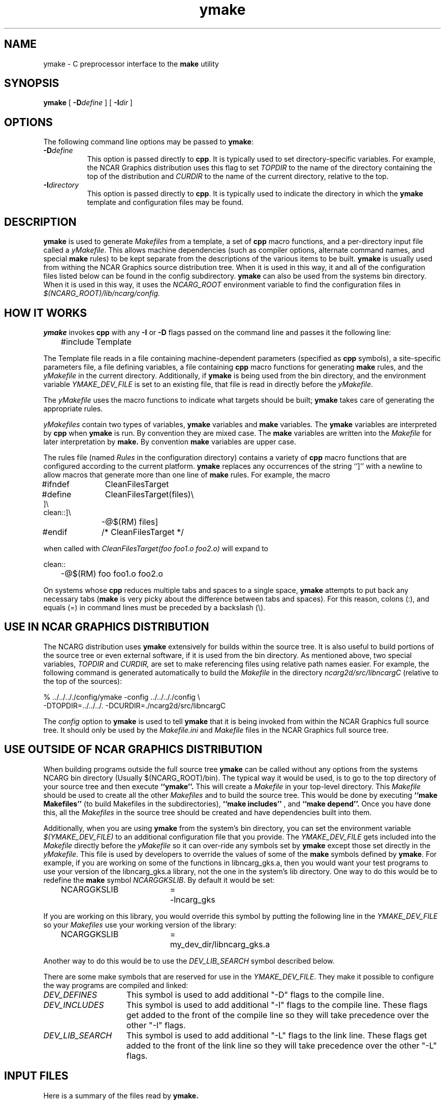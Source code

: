 .\" The first line of this file must contain the '\"[e][r][t][v] line
.\" to tell man to run the appropriate filter "t" for table.
.\"
.\"	$Id: ymake.man,v 1.4 1993-10-19 22:14:48 boote Exp $
.\"
.\"######################################################################
.\"#									#
.\"#			   Copyright (C)  1993 				#
.\"#	     University Corporation for Atmospheric Research		#
.\"#			   All Rights Reserved				#
.\"#									#
.\"######################################################################
.\"
.\"	File:		ymake.man
.\"
.\"	Author:		Jeff W. Boote
.\"			National Center for Atmospheric Research
.\"			PO 3000, Boulder, Colorado
.\"
.\"	Date:		Mon Jun 14 17:10:14 1993
.\"
.\"	Description:	This file explains what ymake is, and how to use it.
.\"
.ps 12
.TH ymake 1NCARG "June 1993" "NCAR Graphics Local" "NCAR Graphics"
.SH NAME
.nh
ymake \- C preprocessor interface to the \fBmake\fP utility
.ny
.SH SYNOPSIS
\fBymake\fP [ \fB\-D\fP\fIdefine\fP ] [ \fB\-I\fP\fIdir\fP ]
.SH OPTIONS
The following command line options may be passed to \fBymake\fP:
.TP 8
.B \-D\fIdefine\fP
This option is passed directly to \fBcpp\fP.  It is typically used to set
directory-specific variables.  For example, the NCAR Graphics distribution uses
this flag to set \fITOPDIR\fP to the name of the directory containing the top
of the distribution and \fICURDIR\fP to the name of the current 
directory, relative to the top.
.TP 8
.B \-I\fIdirectory\fP
This option is passed directly to \fBcpp\fP.  It is typically used to 
indicate the directory in which the \fBymake\fP template and configuration
files may be found.
.SH DESCRIPTION
.B ymake
is used to 
generate \fIMakefiles\fP from a template, a set of \fBcpp\fP macro functions,
and a per-directory input file called a \fIyMakefile\fP.  This allows machine
dependencies (such as compiler options, alternate command names, and special
\fBmake\fP rules) to be kept separate from the descriptions of the
various items to be built. \fBymake\fP is usually used from withing the
NCAR Graphics source distribution tree.  When it is used in this way, it
and all of the configuration files listed below can be found in the config
subdirectory.  \fBymake\fP can also be used from the systems bin directory.
When it is used in this way, it uses the \fINCARG_ROOT\fP environment
variable to find the configuration files in
.I $(NCARG_ROOT)/lib/ncarg/config.
.SH "HOW IT WORKS"
\fBymake\fP invokes \fBcpp\fP with any \fB\-I\fP or \fB\-D\fP flags passed
on the command line and passes it the following line:
.sp
.nf
	#include Template
.fi
.sp
.PP
The Template file reads in a file containing machine-dependent parameters 
(specified as \fBcpp\fP symbols), a site-specific parameters file,
a file defining variables, a file
containing \fBcpp\fP macro functions for generating \fBmake\fP rules, and
the \fIyMakefile\fP in the current directory.  Additionally, if \fBymake\fP is
being used from the bin directory, and the environment variable
\fIYMAKE_DEV_FILE\fP is set to an existing file, that file is read in directly
before the \fIyMakefile\fP.
.PP
The \fIyMakefile\fP uses the macro functions to indicate what
targets should be built; \fBymake\fP takes care of generating the appropriate
rules.
.PP
.I yMakefiles
contain two types of variables, \fBymake\fP variables
and \fBmake\fP variables.  The \fBymake\fP variables are interpreted by
\fBcpp\fP when
.B ymake
is run.  By convention they are mixed case.  The \fBmake\fP variables are
written into the
.I Makefile
for later interpretation by
.B make.
By convention
.B make
variables are upper case.
.PP
The rules file (named \fIRules\fP in the configuration directory) contains a
variety of \fBcpp\fP macro functions that are
configured according to the current platform.  \fBymake\fP replaces 
any occurrences of the string ``]'' with a newline to allow macros that
generate more than one line of \fBmake\fP rules.  
For example, the macro
.ta 1i 1.6i 5i
.nf

#ifndef	CleanFilesTarget
#define	CleanFilesTarget(files)\e
]\e
clean::]\e
	-@$(RM) files]
#endif	/* CleanFilesTarget */

.fi
when called with
.I "CleanFilesTarget(foo foo1.o foo2.o)"
will expand to
.nf

clean::
	-@$(RM) foo foo1.o foo2.o

.fi
.ta
.PP
On systems whose \fBcpp\fP reduces multiple tabs and spaces to a single
space, \fBymake\fP attempts to put back any necessary tabs (\fBmake\fP is
very picky about the difference between tabs and spaces).  For this reason,
colons (:), and equals (=) in command lines must be preceded by a
backslash (\\).
.SH "USE IN NCAR GRAPHICS DISTRIBUTION"
The NCARG distribution uses \fBymake\fP extensively for builds
within the source tree.  It is also useful to build portions of the source tree
or even external software, if it is used from the bin directory.
As mentioned above,
two special variables, \fITOPDIR\fP and \fICURDIR,\fP are set to make
referencing files using relative path names easier.  For example, the
following command is generated automatically to build the \fIMakefile\fP in
the directory \fIncarg2d/src/libncargC\fP (relative to the top of the sources):
.sp
.nf
%  ../../.././config/ymake -config ../../.././config \\
	-DTOPDIR\=../../../. -DCURDIR\=./ncarg2d/src/libncargC
.fi
.sp
The \fIconfig\fP option to \fBymake\fP is used to tell \fBymake\fP that it
is being invoked from within the NCAR Graphics full source tree.  It should
only be used by the \fIMakefile.ini\fP and \fIMakefile\fP files in the NCAR
Graphics full source tree.
.SH "USE OUTSIDE OF NCAR GRAPHICS DISTRIBUTION"
When building programs outside the full source tree \fBymake\fP can be
called without any options from the systems NCARG bin directory (Usually
$(NCARG_ROOT)/bin).
The typical way it would be used, is to go to the top directory of your
source tree and then execute
.B ``ymake''.
This will create a \fIMakefile\fP in your top-level directory.
This \fIMakefile\fP should be used to create all the other \fIMakefiles\fP
and to build the source tree.  This would be done by executing
.B ``make Makefiles''
(to build Makefiles in the subdirectories),
.B ``make includes''
, and
.B ``make depend''.
Once you have done this, all the \fIMakefiles\fP in the source tree should
be created and have dependencies built into them.
.PP
Additionally, when you are using \fBymake\fP from the system's bin directory,
you can set the environment variable \fI$(YMAKE_DEV_FILE)\fP to an additional
configuration file that you provide.  The \fIYMAKE_DEV_FILE\fP gets
included into the \fIMakefile\fP directly before the \fIyMakefile\fP so it
can over-ride any symbols set by \fBymake\fP except those set directly in
the \fIyMakefile\fP.
This file is used by developers to override the values of some of the
\fBmake\fP symbols defined by \fBymake\fP.  For example, if you are working on
some of the functions in libncarg_gks.a, then you would want your test programs
to use your version of the libncarg_gks.a library, not the one in the system's
lib directory.  One way to do this would be to
redefine the \fBmake\fP symbol \fINCARGGKSLIB\fP.  By default it would be set:
.ta 1i 2.5i 3i
.sp
.nf
	NCARGGKSLIB	=	-lncarg_gks
.fi
.sp
.PP
If you are working on this library, you would override this symbol by
putting the following line in the \fIYMAKE_DEV_FILE\fP so your \fIMakefiles\fP
use your working version of the library:
.sp
.nf
	NCARGGKSLIB	=	my_dev_dir/libncarg_gks.a
.fi
.sp
.PP
Another way to do this would be to use the \fIDEV_LIB_SEARCH\fP symbol
described below.
.ta
.PP
There are some make symbols that are reserved for use in the
\fIYMAKE_DEV_FILE\fP.  They make it possible to configure the way
programs are compiled and linked:
.IP \fIDEV_DEFINES\fP 1.5i
This symbol is used to add additional "-D" flags to the compile line.
.IP \fIDEV_INCLUDES\fP 1.5i
This symbol is used to add additional "-I" flags to the compile line.  These
flags get added to the front of the compile line so they will take precedence
over the other "-I" flags.
.IP \fIDEV_LIB_SEARCH\fP 1.5i
This symbol is used to add additional "-L" flags to the link line.  These
flags get added to the front of the link line so they will take precedence
over the other "-L" flags.
.SH "INPUT FILES"
Here is a summary of the files read by
.B ymake.
.nf
.sp
.ta 2.5i
    Template	generic variables
    Site	site-specific, FirstSite defined
    Architecture	machine-specific
    Site	site-specific, SecondSite defined
    Project	NCARG-specific variables
    Rules	rules
    DevelopersFile	developers override file
    yMakefile	per-directory control file
.fi
.LP
The Template file determines which Architecture file needs to be included and
includes all the other files.  It also provides defaults for the generic
variables.
.LP
The Site file is used to provide Site specific definitions.  For example,
this is the place the installer would set the install directories.  That
way, they use that same directory for all the architectures.  If the installer
wants different directories they can provide different values for the NcargRoot
variable in \fBcpp\fP conditionals.  There is a \fBcpp\fP symbol defined for
each type of architecture for this type of conditional.
Note that \fISite\fP file gets included twice, once before the
\fIArchitecture\fP file and once after.  Although most site customizations
should be specified after the \fIArchitecture\fP file, some, such as the
choice of compiler, need to be specified before, because
variable settings in the \fIArchitecture\fP may depend on them.
(There are currently no cases of this.)
.LP
The first time \fISite\fP file is included, the variable \fIFirstSite\fP
is defined, and the second time, the variable \fISecondSite\fP is
defined.  All code in \fISite\fP should be inside a \fBcpp\fP conditional for
one of these symbols.
.LP
The \fIArchitecture\fP file sets Architecture specific \fBcpp\fP symbols.  There
is a separate \fIArchitecture\fP file for each Machine/Operating System
combination supported by \fBymake\fP.  These
files should only set variables that are different from the defaults.
.LP
The \fIProject\fP file sets defaults for all the NCAR Graphics specific
variables.
For example this is where all the \fBmake\fP symbols that point to specific
libraries are set.
.LP
The \fIRules\fP file contains all the \fBcpp\fP macros that are used in the
\fIyMakefiles\fP.  There is a complete list of these rules, as well as their
parameters, in config/README.
.LP
The \fIDevelopersFile\fP is a file specified by the YMAKE_DEV_FILE environment
variable.  It is only included if \fBymake\fP is being used from the bin
directory.  This file is used to override the default \fBmake\fP symbols set
in any of the above files for development purposes.  The \fBcpp\fP symbols
that are used to set the Optimization flags can also be set in this file.
For example, the
.I #define DEBUG
line can go in this file, and all \fIMakefiles\fP created using
it will use the debugging Optimization flags.
.SH "NCAR GRAPHICS LIBRARY SYMBOLS"
The following list of \fBmake\fP symbols are defined by \fBymake\fP.  These
should be used in \fIyMakefiles\fP instead of specifying the file
with a direct path name or "\-l" flag.
.LP
.ta 1.5i
\fINCARGLOCLIB\fP	libncarg_loc.a
.br
\fINCARGCLIB\fP	libncarg_c.a
.br
\fINCARGLIB\fP	libncarg.a
.br
\fICNCARGLIB\fP	libncargC.a
.br
\fINCARGGKSLIB\fP	libncarg_gks.a
.br
\fICNCARGGKSLIB\fP	libncarg_gksC.a
.br
\fICGMLIB\fP	libcgm.a
.br
\fINCARGRASLIB\fP	libncarg_ras.a
.br
\fIHLULIB\fP	libhlu.a
.br
\fIHLUUTILLIB\fP	libhlu_util.a
.br
\fICTRANSLIB\fP	libctrans.o
.br
\fIICTRANSLIB\fP	libictrans.o
.br
\fIICTRANS_LIB\fP	libictrans_.o
.LP
Additionally, the following symbols have been defined that combine the above
\fBmake\fP symbols into the groups they are usually used in:
.IP \fINCARGLIBS\fP 1.5i
$(NCARGLIB) $(NCARGGKSLIB) $(NCARGLOCLIB) $(NCARGCLIB)
.IP \fICNCARGLIBS\fP 1.5i
$(CNCARGLIB) $(CNCARGGKSLIB)
.IP \fIHLULIBS\fP 1.5i
$(HLULIB) $(HLUUTILLIB)
.LP
There are also a full set of \fBdependent\fP library symbols to go along with
the above symbols.  These \fBmake\fP symbols indicate the full path name
of the library they represent.  This is useful for putting the libraries on
the dependency list of a link command. (See the \fBFortranProgram\fP and
\fBCProgram\fP rules in the \fBCOMPILE/LINK RULES\fP section.)
.LP
\fIDEPNCARGLOCLIB\fP
.br
\fIDEPNCARGCLIB\fP
.br
\fIDEPNCARGLIB\fP
.br
\fIDEPCNCARGLIB\fP
.br
\fIDEPNCARGGKSLIB\fP
.br
\fIDEPCNCARGGKSLIB\fP
.br
\fIDEPCGMLIB\fP
.br
\fIDEPNCARGRASLIB\fP
.br
\fIDEPHLULIB\fP
.br
\fIDEPHLUUTILLIB\fP
.br
\fIDEPCTRANSLIB\fP
.br
\fIDEPICTRANSLIB\fP
.br
\fIDEPICTRANS_LIB\fP
.br
\fIDEPNCARGLIBS\fP
.br
\fIDEPCNCARGLIBS\fP
.br
\fIDEPHLULIBS\fP
.SH "COMPILE/LINK RULES"
.B ymake
has some basic rules that are used to compile executables.
.B ymake
uses three \fBmake\fP symbols to define the libraries to link with the object
code in the current directory to create executables.  These three symbols
are:
.IP \fIPROG_LIBS\fP 1.5i
This symbol defines the libraries that are part of the current directory
hierarchy.  These libraries are linked in \fBstatically\fP and they come
before the "\-L" flags on the link line.
.IP \fIEXTRA_LIBS\fP 1.5i
This symbol defines the libraries on the system that are not part of the
current directory hierarchy, but that may not exist on all systems.  These
libraries must also be linked \fBstatically\fP but they come after the
"\-L" flags on the link line.
.IP \fISYS_LIBS\fP 1.5i
This symbol defines the system libraries that need to be linked into the
executable.  These libraries should be standard libraries on the system.
They should be linked in \fBdynamically\fP so the executable has a better
chance of running on multiple versions of the OS.
.LP
These \fBmake\fP symbols are used with the following rules to create
an executable.  \fIprogram\fP indicates the name of the executable to
create. \fIobjects\fP indicates the object files that need to be linked
to create the executable.  \fIdeplibs\fP indicate the libraries that the
executable is dependent upon.
.IP \fBFortranProgram\fP(\fIprogram\fP,\fIobjects\fP,\fIdeplibs\fP) 1.5i
This rule creates a program by linking the listed objects with the
libraries indicated by setting the $(PROG_LIBS), $(EXTRA_LIBS) and
$(SYS_LIBS) make symbols. This rule also puts the install rule in.
It installs the executable into the \fIBIN_PATH\fP defined in the \fISite\fP
file.  The deplibs indicate a full
path name to the libraries used in this link that should be put on the
dependency line of the link rule.  If the DEP[...] Library \fBmake\fP
symbols are used \fBymake\fP will determine the path.
.IP \fBFortranTarget\fP(\fIprogram\fP,\fIobjects\fP) 1.5i
This rule is essentially identical to \fBFortranProgram\fP except that it
doesn't keep track of the dependent libraries, so it doesn't re-link
if the libraries are re-compiled.
.IP \fBFNotInstalledTarget\fP(\fIprogram\fP,\fIobjects\fP) 1.5i
This rule is essentially identical to \fBFortranTarget\fP except that it
doesn't put the install rule in.  It is intended to be used to create
programs that are only used within the distribution or are installed
into a different directory than the default \fIBIN_PATH\fP.
.IP \fBCProgram\fP(\fIprogram\fP,\fIobjects\fP,\fIdeplibs\fP) 1.5i
This rule is the same as \fBFortranProgram\fP except
that it uses the C Compiler
to link instead of the Fortran Compiler as the \fBFortranProgram\fP rule does.
.IP \fBCTarget\fP(\fIprogram\fP,\fIobjects\fP) 1.5i
This rule is the same as \fBFortranTarget\fP except
that it uses the C Compiler
to link instead of the Fortran Compiler as the \fBFortranTarget\fP rule does.
.IP \fBCNotInstalledTarget\fP(\fIprogram\fP,\fIobjects\fP) 1.5i
This rule is the same as the \fBFNotInstalledTarget\fP except
that it uses the C Compiler
to link instead of the Fortran Compiler as the \fBFNotInstalledTarget\fP rule
does.
.SH "MANAGING SUBDIRECTORIES"
.B ymake
manages all subdirectory handling itself.  It just needs to be told that the
given directory has subdirectories, and what those subdirectories are.  To
do that, you use the
.I #define IHaveSubdirs
.B cpp
directive and set the \fBmake\fP symbol \fISUBDIRS\fP to the list of
subdirectories in the \fIyMakefile\fP.
.SH "ENVIRONMENT VARIABLES"
The following environment variables may be set.
.TP 5
.B YMAKE_DEV_FILE
If defined, this should be a valid file including \fBmake\fP symbol definitions
to override the default ones.  This Environment variable is only used
if \fBymake\fP is being used from the bin directory, it will not effect a full
NCAR Graphics distribution build.
.TP 5
.B NCARG_ROOT
This is used by \fBymake\fP to find it's config directory if \fBymake\fP is
being used from the system's bin directory.
.SH "SEE ALSO"
make(1),ncargpath(1)
.SH BUGS
.B ymake
isn't particularly easy to use.
.SH COPYRIGHT
Copyright 1987, 1988, 1989, 1991, 1993 University Corporation for Atmospheric
Research
.br
All Rights Reserved
